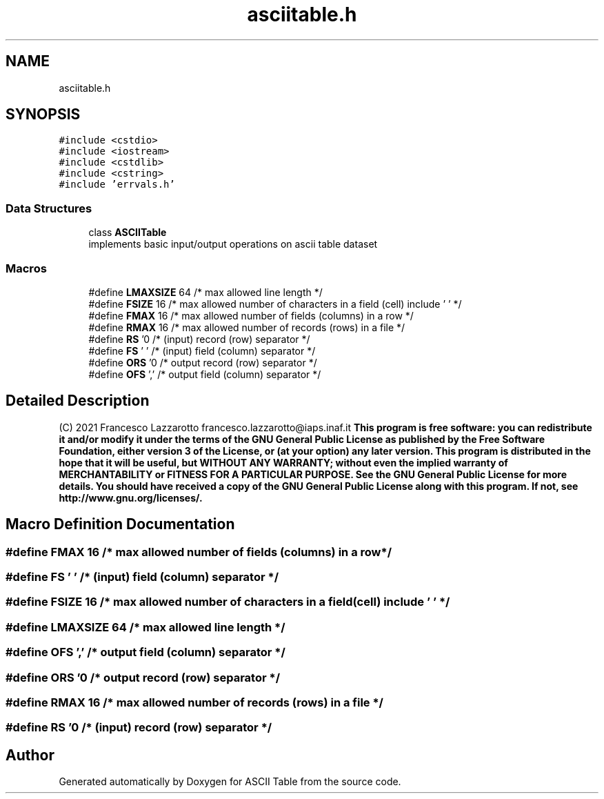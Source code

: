 .TH "asciitable.h" 3 "Fri Apr 16 2021" "Version 0.0.1" "ASCII Table" \" -*- nroff -*-
.ad l
.nh
.SH NAME
asciitable.h
.SH SYNOPSIS
.br
.PP
\fC#include <cstdio>\fP
.br
\fC#include <iostream>\fP
.br
\fC#include <cstdlib>\fP
.br
\fC#include <cstring>\fP
.br
\fC#include 'errvals\&.h'\fP
.br

.SS "Data Structures"

.in +1c
.ti -1c
.RI "class \fBASCIITable\fP"
.br
.RI "implements basic input/output operations on ascii table dataset "
.in -1c
.SS "Macros"

.in +1c
.ti -1c
.RI "#define \fBLMAXSIZE\fP   64 /* max allowed line length */"
.br
.ti -1c
.RI "#define \fBFSIZE\fP   16     /* max allowed number of characters in a field (cell) include '\\0' */"
.br
.ti -1c
.RI "#define \fBFMAX\fP   16      /* max allowed number of fields (columns) in a row */"
.br
.ti -1c
.RI "#define \fBRMAX\fP   16      /* max allowed number of records (rows) in a file */"
.br
.ti -1c
.RI "#define \fBRS\fP   '\\n'     /* (input) record (row) separator */"
.br
.ti -1c
.RI "#define \fBFS\fP   ' '     /* (input) field (column) separator */"
.br
.ti -1c
.RI "#define \fBORS\fP   '\\n'     /* output record (row) separator */"
.br
.ti -1c
.RI "#define \fBOFS\fP   ','     /* output field (column) separator */"
.br
.in -1c
.SH "Detailed Description"
.PP 
(C) 2021 Francesco Lazzarotto  francesco.lazzarotto@iaps.inaf.it \fBThis program is free software: you can redistribute it and/or modify it under the terms of the GNU General Public License as published by the Free Software Foundation, either version 3 of the License, or (at your option) any later version\&. This program is distributed in the hope that it will be useful, but WITHOUT ANY WARRANTY; without even the implied warranty of MERCHANTABILITY or FITNESS FOR A PARTICULAR PURPOSE\&. See the GNU General Public License for more details\&. You should have received a copy of the GNU General Public License along with this program\&. If not, see  http://www.gnu.org/licenses/\&. \fP
.SH "Macro Definition Documentation"
.PP 
.SS "#define FMAX   16      /* max allowed number of fields (columns) in a row */"

.SS "#define FS   ' '     /* (input) field (column) separator */"

.SS "#define FSIZE   16     /* max allowed number of characters in a field (cell) include '\\0' */"

.SS "#define LMAXSIZE   64 /* max allowed line length */"

.SS "#define OFS   ','     /* output field (column) separator */"

.SS "#define ORS   '\\n'     /* output record (row) separator */"

.SS "#define RMAX   16      /* max allowed number of records (rows) in a file */"

.SS "#define RS   '\\n'     /* (input) record (row) separator */"

.SH "Author"
.PP 
Generated automatically by Doxygen for ASCII Table from the source code\&.
